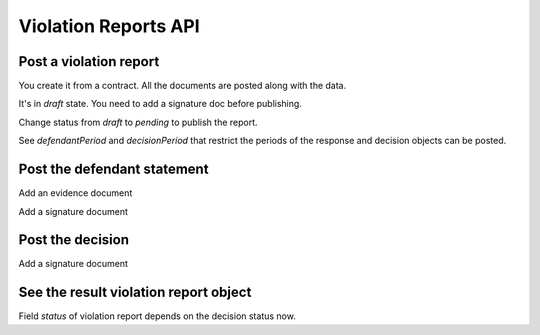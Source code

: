 .. _violation_reports:

Violation Reports API
=====================


Post a violation report
-----------------------

You create it from a contract. All the documents are posted along with the data.

.. http:example:: http/01-create-violation-report-draft.http
   :code:


It's in `draft` state. You need to add a signature doc before publishing.


.. http:example:: http/02-post-violation-report-draft-signature.http
   :code:

Change status from `draft` to `pending` to publish the report.


.. http:example:: http/03-publish-violation-report-draft.http
   :code:


See `defendantPeriod` and `decisionPeriod` that restrict the periods of the response and decision objects can be posted.


Post the defendant statement
----------------------------

.. http:example:: http/04-create-defendant-statement.http
   :code:


Add an evidence document

.. http:example:: http/05-add-defendant-statement-evidence.http
   :code:


Add a signature document

.. http:example:: http/06-add-defendant-statement-signature.http
   :code:


Post the decision
-----------------

.. http:example:: http/07-create-decision.http
   :code:


Add a signature document

.. http:example:: http/08-post-decision-signature.http
   :code:


See the result violation report object
--------------------------------------

.. http:example:: http/09-get-violation-report.http
   :code:


Field `status` of violation report depends on the decision status now.
